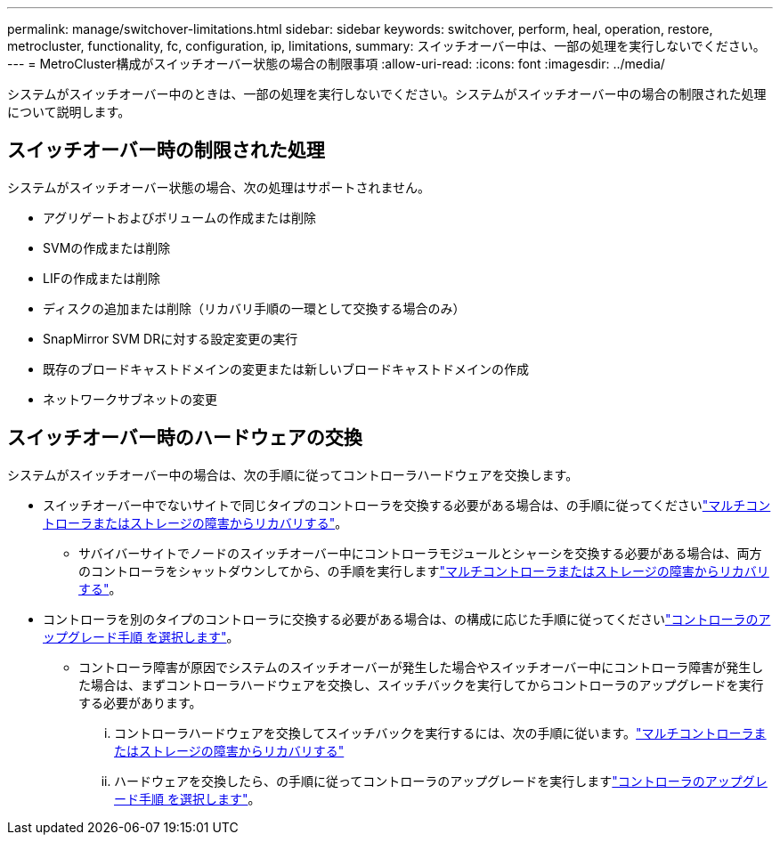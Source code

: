 ---
permalink: manage/switchover-limitations.html 
sidebar: sidebar 
keywords: switchover, perform, heal, operation, restore, metrocluster, functionality, fc, configuration, ip, limitations, 
summary: スイッチオーバー中は、一部の処理を実行しないでください。 
---
= MetroCluster構成がスイッチオーバー状態の場合の制限事項
:allow-uri-read: 
:icons: font
:imagesdir: ../media/


[role="lead"]
システムがスイッチオーバー中のときは、一部の処理を実行しないでください。システムがスイッチオーバー中の場合の制限された処理について説明します。



== スイッチオーバー時の制限された処理

システムがスイッチオーバー状態の場合、次の処理はサポートされません。

* アグリゲートおよびボリュームの作成または削除
* SVMの作成または削除
* LIFの作成または削除
* ディスクの追加または削除（リカバリ手順の一環として交換する場合のみ）
* SnapMirror SVM DRに対する設定変更の実行
* 既存のブロードキャストドメインの変更または新しいブロードキャストドメインの作成
* ネットワークサブネットの変更




== スイッチオーバー時のハードウェアの交換

システムがスイッチオーバー中の場合は、次の手順に従ってコントローラハードウェアを交換します。

* スイッチオーバー中でないサイトで同じタイプのコントローラを交換する必要がある場合は、の手順に従ってくださいlink:../disaster-recovery/task_recover_from_a_multi_controller_and_or_storage_failure.html["マルチコントローラまたはストレージの障害からリカバリする"]。
+
** サバイバーサイトでノードのスイッチオーバー中にコントローラモジュールとシャーシを交換する必要がある場合は、両方のコントローラをシャットダウンしてから、の手順を実行しますlink:../disaster-recovery/task_recover_from_a_multi_controller_and_or_storage_failure.html["マルチコントローラまたはストレージの障害からリカバリする"]。


* コントローラを別のタイプのコントローラに交換する必要がある場合は、の構成に応じた手順に従ってくださいlink:../upgrade/concept_choosing_controller_upgrade_mcc.html["コントローラのアップグレード手順 を選択します"]。
+
** コントローラ障害が原因でシステムのスイッチオーバーが発生した場合やスイッチオーバー中にコントローラ障害が発生した場合は、まずコントローラハードウェアを交換し、スイッチバックを実行してからコントローラのアップグレードを実行する必要があります。
+
... コントローラハードウェアを交換してスイッチバックを実行するには、次の手順に従います。link:../disaster-recovery/task_recover_from_a_multi_controller_and_or_storage_failure.html["マルチコントローラまたはストレージの障害からリカバリする"]
... ハードウェアを交換したら、の手順に従ってコントローラのアップグレードを実行しますlink:../upgrade/concept_choosing_controller_upgrade_mcc.html["コントローラのアップグレード手順 を選択します"]。





